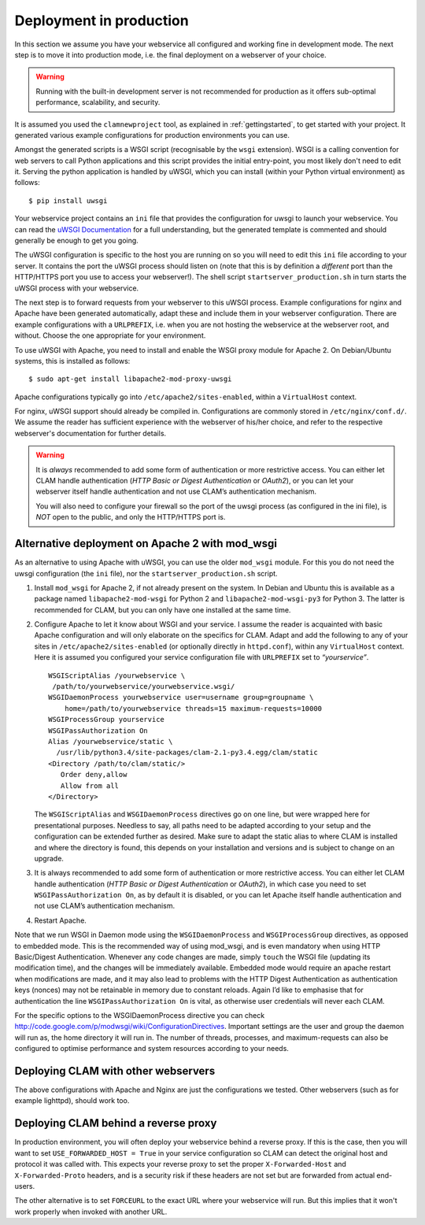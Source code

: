 .. _deployment:

Deployment in production
============================

In this section we assume you have your webservice all configured and working fine in development mode.
The next step is to move it into production mode, i.e. the final deployment on a webserver of your choice.

.. warning::

    Running with the built-in development server is not recommended for production as it offers sub-optimal performance,
    scalability, and security.

It is assumed you used the ``clamnewproject`` tool, as explained in :ref:`gettingstarted`, to get
started with your project. It generated various example configurations for production environments you can use.

Amongst the generated scripts is a WSGI script (recognisable by the ``wsgi`` extension). WSGI is a calling convention
for web servers to call Python applications and this script provides the initial entry-point, you most likely don't need
to edit it. Serving the python application is handled by uWSGI, which you can install (within your Python virtual
environment) as follows::

    $ pip install uwsgi

Your webservice project contains an ``ini`` file that provides the configuration for uwsgi to launch your webservice.
You can read the `uWSGI Documentation <https://uwsgi-docs.readthedocs.io/en/latest/>`_ for a full understanding, but the
generated template is commented and should generally be enough to get you going.

The uWSGI configuration is specific to the host you are running on so you will need to edit this ``ini`` file according
to your server. It contains the port the uWSGI process should listen on (note that this is by definition a *different*
port than the HTTP/HTTPS port you use to access your webserver!).  The shell script ``startserver_production.sh`` in
turn starts the uWSGI process with your webservice.

The next step is to forward requests from your webserver to this uWSGI process. Example configurations for nginx and
Apache have been generated automatically, adapt these and include them in your webserver configuration. There are
example configurations with a ``URLPREFIX``, i.e. when you are not hosting the webservice at the webserver root, and
without. Choose the one appropriate for your environment.

To use uWSGI with Apache, you need to install and enable the WSGI proxy module for Apache 2. On Debian/Ubuntu systems,
this is installed as follows::

   $ sudo apt-get install libapache2-mod-proxy-uwsgi

Apache configurations typically go into ``/etc/apache2/sites-enabled``, within a ``VirtualHost`` context.

For nginx, uWSGI support should already be compiled in. Configurations are commonly stored in ``/etc/nginx/conf.d/``. We assume the reader has sufficient experience with the webserver of his/her choice, and refer to the respective webserver's documentation for further details.


.. warning::

   It is *always* recommended to add some form of authentication or more
   restrictive access. You can either let CLAM handle authentication
   (*HTTP Basic or Digest Authentication* or *OAuth2*), or you can let
   your webserver itself handle authentication and not use CLAM’s authentication
   mechanism.

   You will also need to configure your firewall so the port of the uwsgi process (as configured in the ini file), is *NOT*
   open to the public, and only the HTTP/HTTPS port is.


.. _modwsgi:

Alternative deployment on Apache 2 with mod_wsgi
--------------------------------------------------

As an alternative to using Apache with uWSGI, you can use the older ``mod_wsgi`` module. For this you do not need the
uwsgi configuration (the ``ini`` file), nor the ``startserver_production.sh`` script.

#. Install ``mod_wsgi`` for Apache 2, if not already present on the
   system. In Debian and Ubuntu this is available as a package named
   ``libapache2-mod-wsgi`` for Python 2 and ``libapache2-mod-wsgi-py3``
   for Python 3. The latter is recommended for CLAM, but you can only
   have one installed at the same time.

#. Configure Apache to let it know about WSGI and your service. I assume
   the reader is acquainted with basic Apache configuration and will
   only elaborate on the specifics for CLAM. Adapt and add the following
   to any of your sites in ``/etc/apache2/sites-enabled`` (or optionally
   directly in ``httpd.conf``), within any ``VirtualHost`` context. Here
   it is assumed you configured your service configuration file with
   ``URLPREFIX`` set to *“yourservice”*.

   ::

       WSGIScriptAlias /yourwebservice \
        /path/to/yourwebservice/yourwebservice.wsgi/
       WSGIDaemonProcess yourwebservice user=username group=groupname \
           home=/path/to/yourwebservice threads=15 maximum-requests=10000
       WSGIProcessGroup yourservice
       WSGIPassAuthorization On
       Alias /yourwebservice/static \
         /usr/lib/python3.4/site-packages/clam-2.1-py3.4.egg/clam/static
       <Directory /path/to/clam/static/>
          Order deny,allow
          Allow from all
       </Directory>

   The ``WSGIScriptAlias`` and ``WSGIDaemonProcess`` directives go on
   one line, but were wrapped here for presentational purposes. Needless
   to say, all paths need to be adapted according to your setup and the
   configuration can be extended further as desired. Make sure to adapt
   the static alias to where CLAM is installed and where the directory
   is found, this depends on your installation and versions and is
   subject to change on an upgrade.

#. It is always recommended to add some form of authentication or more
   restrictive access. You can either let CLAM handle authentication
   (*HTTP Basic or Digest Authentication* or *OAuth2*), in which case
   you need to set ``WSGIPassAuthorization On``, as by default it is
   disabled, or you can let Apache itself handle authentication and not
   use CLAM’s authentication mechanism.

#. Restart Apache.

Note that we run WSGI in Daemon mode using the ``WSGIDaemonProcess`` and
``WSGIProcessGroup`` directives, as opposed to embedded mode. This is
the recommended way of using mod_wsgi, and is even mandatory when using
HTTP Basic/Digest Authentication. Whenever any code changes are made,
simply ``touch`` the WSGI file (updating its modification time), and the
changes will be immediately available. Embedded mode would require an
apache restart when modifications are made, and it may also lead to
problems with the HTTP Digest Authentication as authentication keys
(nonces) may not be retainable in memory due to constant reloads. Again
I’d like to emphasise that for authentication the line
``WSGIPassAuthorization On`` is vital, as otherwise user credentials
will never each CLAM.

For the specific options to the WSGIDaemonProcess directive you can
check http://code.google.com/p/modwsgi/wiki/ConfigurationDirectives.
Important settings are the user and group the daemon will run as, the
home directory it will run in. The number of threads, processes, and
maximum-requests can also be configured to optimise performance and
system resources according to your needs.

Deploying CLAM with other webservers
--------------------------------------

The above configurations with Apache and Nginx are just the
configurations we tested. Other webservers (such as for example
lighttpd), should work too.


.. seealso::

    For configuration of authentication, see :ref:`auth`.

Deploying CLAM behind a reverse proxy
--------------------------------------

In production environment, you will often deploy your webservice behind a reverse proxy. If this is the case, then you
will want to set ``USE_FORWARDED_HOST = True`` in your service configuration so CLAM can detect the original host and
protocol it was called with. This expects your reverse proxy to set the proper ``X-Forwarded-Host`` and
``X-Forwarded-Proto`` headers, and is a security risk if these headers are not set but are forwarded from actual
end-users.

The other alternative is to set ``FORCEURL`` to the exact URL where your webservice will run. But this implies that it
won't work properly when invoked with another URL.


